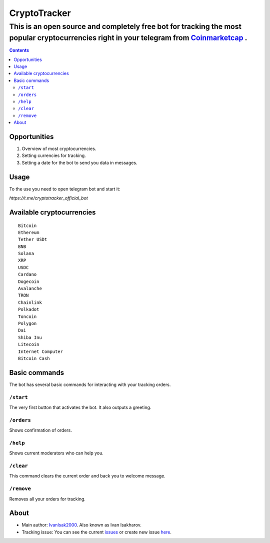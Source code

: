 =============
CryptoTracker
=============

-------------------------------------------------------------------------------------------------------------------------------------------
This is an open source and completely free bot for tracking the most popular cryptocurrencies right in your telegram from `Coinmarketcap <https://coinmarketcap.com/>`_ .
-------------------------------------------------------------------------------------------------------------------------------------------

.. contents:: :depth: 2


Opportunities
-------------

1. Overview of most cryptocurrencies.
2. Setting currencies for tracking.
3. Setting a date for the bot to send you data in messages.

Usage
------
To the use you need to open telegram bot and start it:

`https://t.me/cryptotracker_official_bot`

Available cryptocurrencies
--------------------------------

::

  Bitcoin
  Ethereum
  Tether USDt
  BNB
  Solana
  XRP
  USDC
  Cardano
  Dogecoin
  Avalanche
  TRON
  Chainlink
  Polkadot
  Toncoin
  Polygon
  Dai
  Shiba Inu
  Litecoin
  Internet Computer
  Bitcoin Cash


Basic commands
--------------
The bot has several basic commands for interacting with your tracking orders.

``/start``
~~~~~~~~~
The very first button that activates the bot. It also outputs a greeting.

``/orders``
~~~~~~~~~~
Shows confirmation of orders.

``/help``
~~~~~~~~
Shows current moderators who can help you.

``/clear``
~~~~~~
This command clears the current order and back you to welcome message.

``/remove``
~~~~~~~~~~
Removes all your orders for tracking.

About
---------
- Main author: `IvanIsak2000 <https://github.com/IvanIsak2000>`_. Also known as Ivan Isakharov.
- Tracking issue: You can see the current `issues <https://github.com/IvanIsak2000/CryptoTracker/issues/>`_  or create new issue `here <https://github.com/IvanIsak2000/CryptoTracker/issues/new>`_.


